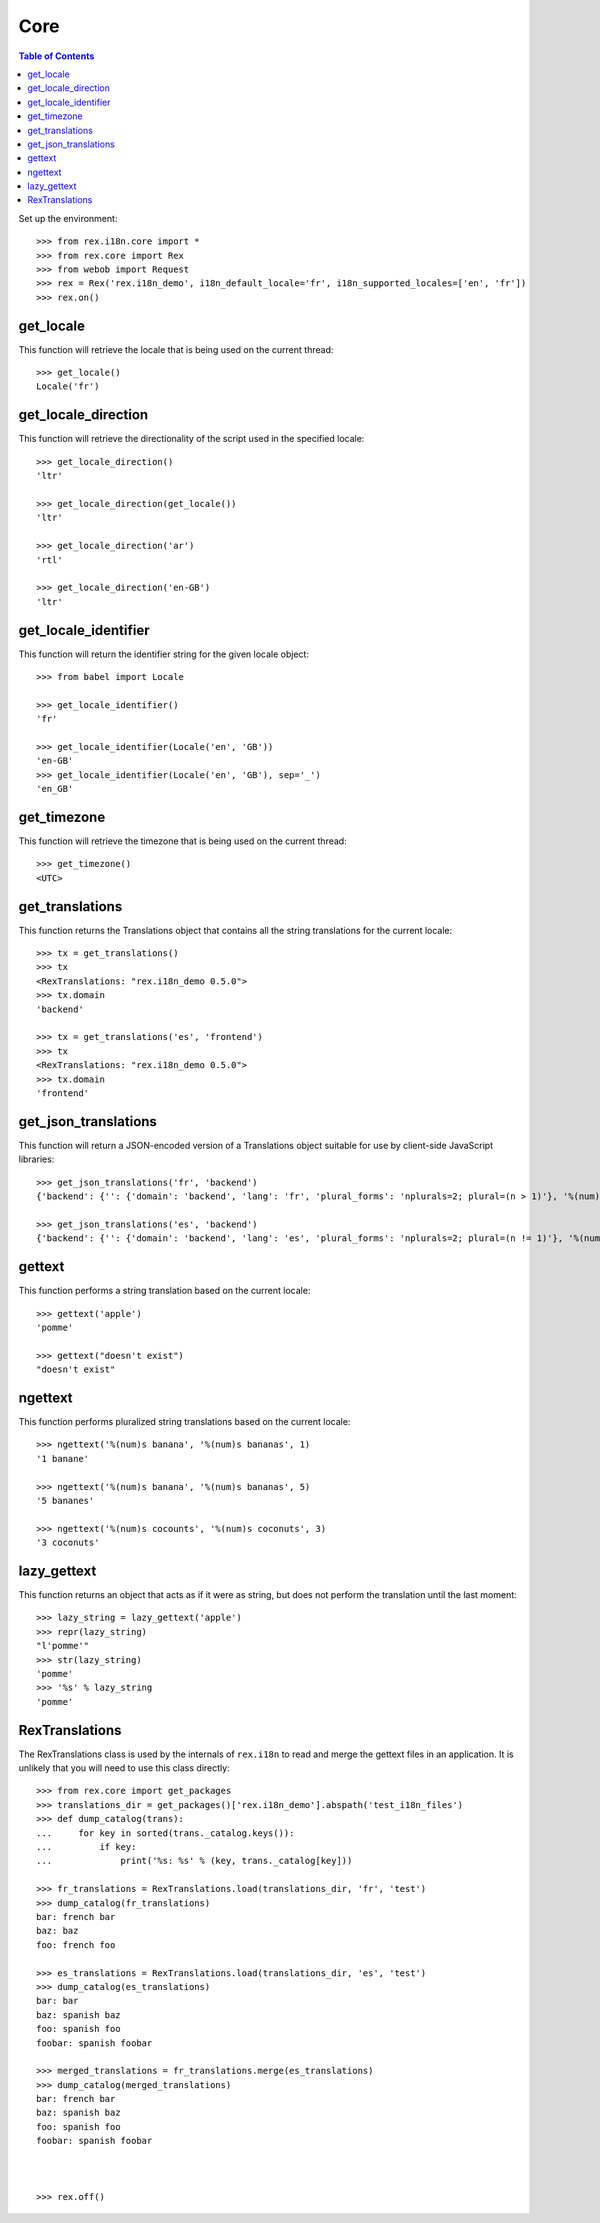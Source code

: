 ****
Core
****

.. contents:: Table of Contents


Set up the environment::

    >>> from rex.i18n.core import *
    >>> from rex.core import Rex
    >>> from webob import Request
    >>> rex = Rex('rex.i18n_demo', i18n_default_locale='fr', i18n_supported_locales=['en', 'fr'])
    >>> rex.on()


get_locale
==========

This function will retrieve the locale that is being used on the current
thread::

    >>> get_locale()
    Locale('fr')


get_locale_direction
====================

This function will retrieve the directionality of the script used in the
specified locale::

    >>> get_locale_direction()
    'ltr'

    >>> get_locale_direction(get_locale())
    'ltr'

    >>> get_locale_direction('ar')
    'rtl'

    >>> get_locale_direction('en-GB')
    'ltr'



get_locale_identifier
=====================

This function will return the identifier string for the given locale object::

    >>> from babel import Locale

    >>> get_locale_identifier()
    'fr'

    >>> get_locale_identifier(Locale('en', 'GB'))
    'en-GB'
    >>> get_locale_identifier(Locale('en', 'GB'), sep='_')
    'en_GB'


get_timezone
============

This function will retrieve the timezone that is being used on the current
thread::

    >>> get_timezone()
    <UTC>


get_translations
================

This function returns the Translations object that contains all the string
translations for the current locale::

    >>> tx = get_translations()
    >>> tx
    <RexTranslations: "rex.i18n_demo 0.5.0">
    >>> tx.domain
    'backend'

    >>> tx = get_translations('es', 'frontend')
    >>> tx
    <RexTranslations: "rex.i18n_demo 0.5.0">
    >>> tx.domain
    'frontend'


get_json_translations
=====================

This function will return a JSON-encoded version of a Translations object
suitable for use by client-side JavaScript libraries::

    >>> get_json_translations('fr', 'backend')
    {'backend': {'': {'domain': 'backend', 'lang': 'fr', 'plural_forms': 'nplurals=2; plural=(n > 1)'}, '%(num)s banana': ['%(num)s banane', '%(num)s bananes'], 'apple': ['pomme']}}

    >>> get_json_translations('es', 'backend')
    {'backend': {'': {'domain': 'backend', 'lang': 'es', 'plural_forms': 'nplurals=2; plural=(n != 1)'}, '%(num)s banana': ['%(num)s banana', '%(num)s bananas'], 'apple': ['']}}


gettext
=======

This function performs a string translation based on the current locale::

    >>> gettext('apple')
    'pomme'

    >>> gettext("doesn't exist")
    "doesn't exist"


ngettext
========

This function performs pluralized string translations based on the current
locale::


    >>> ngettext('%(num)s banana', '%(num)s bananas', 1)
    '1 banane'

    >>> ngettext('%(num)s banana', '%(num)s bananas', 5)
    '5 bananes'

    >>> ngettext('%(num)s cocounts', '%(num)s coconuts', 3)
    '3 coconuts'


lazy_gettext
============

This function returns an object that acts as if it were as string, but does not
perform the translation until the last moment::

    >>> lazy_string = lazy_gettext('apple')
    >>> repr(lazy_string)
    "l'pomme'"
    >>> str(lazy_string)
    'pomme'
    >>> '%s' % lazy_string
    'pomme'


RexTranslations
===============

The RexTranslations class is used by the internals of ``rex.i18n`` to read and
merge the gettext files in an application. It is unlikely that you will need to
use this class directly::

    >>> from rex.core import get_packages
    >>> translations_dir = get_packages()['rex.i18n_demo'].abspath('test_i18n_files')
    >>> def dump_catalog(trans):
    ...     for key in sorted(trans._catalog.keys()):
    ...         if key:
    ...             print('%s: %s' % (key, trans._catalog[key]))

    >>> fr_translations = RexTranslations.load(translations_dir, 'fr', 'test')
    >>> dump_catalog(fr_translations)
    bar: french bar
    baz: baz
    foo: french foo

    >>> es_translations = RexTranslations.load(translations_dir, 'es', 'test')
    >>> dump_catalog(es_translations)
    bar: bar
    baz: spanish baz
    foo: spanish foo
    foobar: spanish foobar

    >>> merged_translations = fr_translations.merge(es_translations)
    >>> dump_catalog(merged_translations)
    bar: french bar
    baz: spanish baz
    foo: spanish foo
    foobar: spanish foobar



    >>> rex.off()


